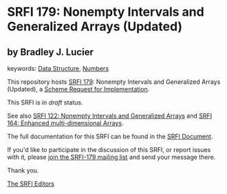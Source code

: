 * SRFI 179: Nonempty Intervals and Generalized Arrays (Updated)

** by Bradley J. Lucier



keywords: [[https://srfi.schemers.org/?keywords=data-structure][Data Structure]], [[https://srfi.schemers.org/?keywords=numbers][Numbers]]

This repository hosts [[https://srfi.schemers.org/srfi-179/][SRFI 179]]: Nonempty Intervals and Generalized Arrays (Updated), a [[https://srfi.schemers.org/][Scheme Request for Implementation]].

This SRFI is in /draft/ status.

See also [[https://srfi.schemers.org/srfi-122/][SRFI 122: Nonempty Intervals and Generalized Arrays]] and [[https://srfi.schemers.org/srfi-164/][SRFI 164: Enhanced multi-dimensional Arrays]].

The full documentation for this SRFI can be found in the [[https://srfi.schemers.org/srfi-179/srfi-179.html][SRFI Document]].

If you'd like to participate in the discussion of this SRFI, or report issues with it, please [[https://srfi.schemers.org/srfi-179/][join the SRFI-179 mailing list]] and send your message there.

Thank you.


[[mailto:srfi-editors@srfi.schemers.org][The SRFI Editors]]
